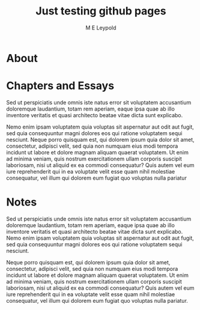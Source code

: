 #+emacs-mode:                -*- mode: org -*-

#+TITLE:  Just testing github pages
#+AUTHOR: M E Leypold

* Document Style						 :SourceOnly:

#+OPTIONS: H:10
#+LaTeX_HEADER: \input{simple-org.fmt}
#+HTML_HEAD_EXTRA: <link rel="stylesheet" type="text/css" href="simple-org.css" />
#+EXCLUDE_TAGS: SourceOnly
#+MACRO: clearpage \clearpage

  Sed ut perspiciatis unde omnis iste natus error sit voluptatem accusantium doloremque
  laudantium, totam rem aperiam, eaque ipsa quae ab illo inventore veritatis et quasi
  architecto beatae vitae dicta sunt explicabo. 

  Nemo enim ipsam voluptatem quia voluptas sit aspernatur aut odit aut fugit, sed quia
  consequuntur magni dolores eos qui ratione voluptatem sequi nesciunt.

  Neque porro quisquam est, qui dolorem ipsum quia dolor sit amet, consectetur, adipisci
  velit, sed quia non numquam eius modi tempora incidunt ut labore et dolore magnam
  aliquam quaerat voluptatem. Ut enim ad minima veniam, quis nostrum exercitationem ullam
  corporis suscipit laboriosam, nisi ut aliquid ex ea commodi consequatur? 

  Quis autem vel eum iure reprehenderit qui in ea voluptate velit esse quam nihil
  molestiae consequatur, vel illum qui dolorem eum fugiat quo voluptas nulla pariatur


* About

  {{{clearpage}}}

* Chapters and Essays

  Sed ut perspiciatis unde omnis iste natus error sit voluptatem accusantium doloremque
  laudantium, totam rem aperiam, eaque ipsa quae ab illo inventore veritatis et quasi
  architecto beatae vitae dicta sunt explicabo. 

  Nemo enim ipsam voluptatem quia voluptas sit aspernatur aut odit aut fugit, sed quia
  consequuntur magni dolores eos qui ratione voluptatem sequi nesciunt. Neque porro
  quisquam est, qui dolorem ipsum quia dolor sit amet, consectetur, adipisci velit, sed
  quia non numquam eius modi tempora incidunt ut labore et dolore magnam aliquam quaerat
  voluptatem. Ut enim ad minima veniam, quis nostrum exercitationem ullam corporis
  suscipit laboriosam, nisi ut aliquid ex ea commodi consequatur? Quis autem vel eum iure
  reprehenderit qui in ea voluptate velit esse quam nihil molestiae consequatur, vel illum
  qui dolorem eum fugiat quo voluptas nulla pariatur


* Notes

  Sed ut perspiciatis unde omnis iste natus error sit voluptatem accusantium doloremque
  laudantium, totam rem aperiam, eaque ipsa quae ab illo inventore veritatis et quasi
  architecto beatae vitae dicta sunt explicabo. Nemo enim ipsam voluptatem quia voluptas
  sit aspernatur aut odit aut fugit, sed quia consequuntur magni dolores eos qui ratione
  voluptatem sequi nesciunt.

  Neque porro quisquam est, qui dolorem ipsum quia dolor sit amet, consectetur, adipisci
  velit, sed quia non numquam eius modi tempora incidunt ut labore et dolore magnam
  aliquam quaerat voluptatem. Ut enim ad minima veniam, quis nostrum exercitationem ullam
  corporis suscipit laboriosam, nisi ut aliquid ex ea commodi consequatur? Quis autem vel
  eum iure reprehenderit qui in ea voluptate velit esse quam nihil molestiae consequatur,
  vel illum qui dolorem eum fugiat quo voluptas nulla pariatur.
